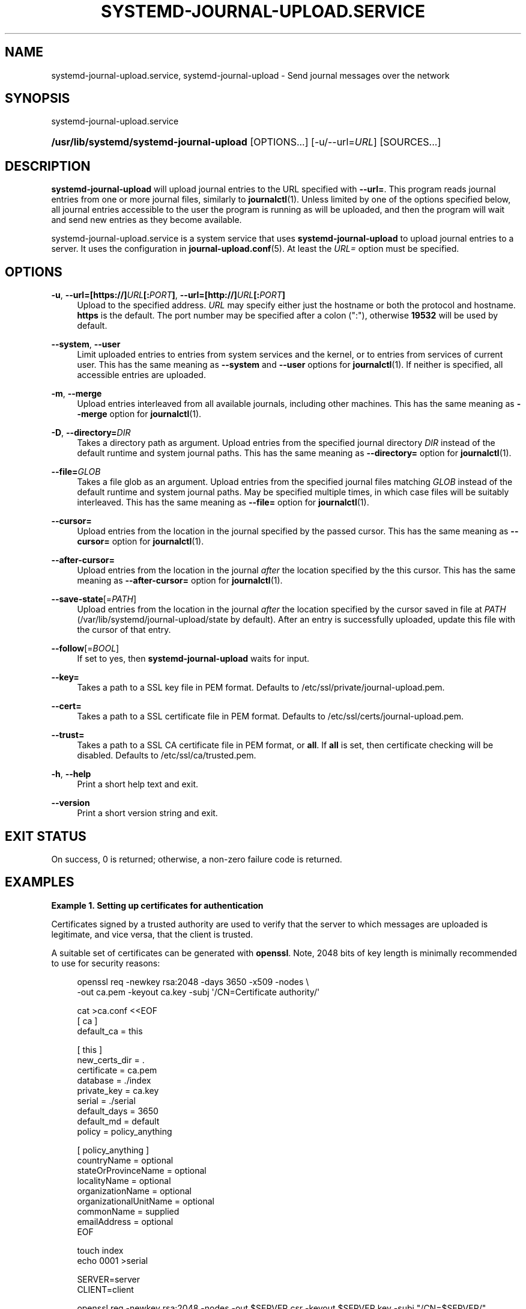 '\" t
.TH "SYSTEMD\-JOURNAL\-UPLOAD\&.SERVICE" "8" "" "systemd 244" "systemd-journal-upload.service"
.\" -----------------------------------------------------------------
.\" * Define some portability stuff
.\" -----------------------------------------------------------------
.\" ~~~~~~~~~~~~~~~~~~~~~~~~~~~~~~~~~~~~~~~~~~~~~~~~~~~~~~~~~~~~~~~~~
.\" http://bugs.debian.org/507673
.\" http://lists.gnu.org/archive/html/groff/2009-02/msg00013.html
.\" ~~~~~~~~~~~~~~~~~~~~~~~~~~~~~~~~~~~~~~~~~~~~~~~~~~~~~~~~~~~~~~~~~
.ie \n(.g .ds Aq \(aq
.el       .ds Aq '
.\" -----------------------------------------------------------------
.\" * set default formatting
.\" -----------------------------------------------------------------
.\" disable hyphenation
.nh
.\" disable justification (adjust text to left margin only)
.ad l
.\" -----------------------------------------------------------------
.\" * MAIN CONTENT STARTS HERE *
.\" -----------------------------------------------------------------
.SH "NAME"
systemd-journal-upload.service, systemd-journal-upload \- Send journal messages over the network
.SH "SYNOPSIS"
.PP
systemd\-journal\-upload\&.service
.HP \w'\fB/usr/lib/systemd/systemd\-journal\-upload\fR\ 'u
\fB/usr/lib/systemd/systemd\-journal\-upload\fR [OPTIONS...] [\-u/\-\-url=\fIURL\fR] [SOURCES...]
.SH "DESCRIPTION"
.PP
\fBsystemd\-journal\-upload\fR
will upload journal entries to the URL specified with
\fB\-\-url=\fR\&. This program reads journal entries from one or more journal files, similarly to
\fBjournalctl\fR(1)\&. Unless limited by one of the options specified below, all journal entries accessible to the user the program is running as will be uploaded, and then the program will wait and send new entries as they become available\&.
.PP
systemd\-journal\-upload\&.service
is a system service that uses
\fBsystemd\-journal\-upload\fR
to upload journal entries to a server\&. It uses the configuration in
\fBjournal-upload.conf\fR(5)\&. At least the
\fIURL=\fR
option must be specified\&.
.SH "OPTIONS"
.PP
\fB\-u\fR, \fB\-\-url=\fR\fB[https://]\fR\fB\fIURL\fR\fR\fB[:\fR\fB\fIPORT\fR\fR\fB]\fR, \fB\-\-url=\fR\fB[http://]\fR\fB\fIURL\fR\fR\fB[:\fR\fB\fIPORT\fR\fR\fB]\fR
.RS 4
Upload to the specified address\&.
\fIURL\fR
may specify either just the hostname or both the protocol and hostname\&.
\fBhttps\fR
is the default\&. The port number may be specified after a colon (":"), otherwise
\fB19532\fR
will be used by default\&.
.RE
.PP
\fB\-\-system\fR, \fB\-\-user\fR
.RS 4
Limit uploaded entries to entries from system services and the kernel, or to entries from services of current user\&. This has the same meaning as
\fB\-\-system\fR
and
\fB\-\-user\fR
options for
\fBjournalctl\fR(1)\&. If neither is specified, all accessible entries are uploaded\&.
.RE
.PP
\fB\-m\fR, \fB\-\-merge\fR
.RS 4
Upload entries interleaved from all available journals, including other machines\&. This has the same meaning as
\fB\-\-merge\fR
option for
\fBjournalctl\fR(1)\&.
.RE
.PP
\fB\-D\fR, \fB\-\-directory=\fR\fB\fIDIR\fR\fR
.RS 4
Takes a directory path as argument\&. Upload entries from the specified journal directory
\fIDIR\fR
instead of the default runtime and system journal paths\&. This has the same meaning as
\fB\-\-directory=\fR
option for
\fBjournalctl\fR(1)\&.
.RE
.PP
\fB\-\-file=\fR\fB\fIGLOB\fR\fR
.RS 4
Takes a file glob as an argument\&. Upload entries from the specified journal files matching
\fIGLOB\fR
instead of the default runtime and system journal paths\&. May be specified multiple times, in which case files will be suitably interleaved\&. This has the same meaning as
\fB\-\-file=\fR
option for
\fBjournalctl\fR(1)\&.
.RE
.PP
\fB\-\-cursor=\fR
.RS 4
Upload entries from the location in the journal specified by the passed cursor\&. This has the same meaning as
\fB\-\-cursor=\fR
option for
\fBjournalctl\fR(1)\&.
.RE
.PP
\fB\-\-after\-cursor=\fR
.RS 4
Upload entries from the location in the journal
\fIafter\fR
the location specified by the this cursor\&. This has the same meaning as
\fB\-\-after\-cursor=\fR
option for
\fBjournalctl\fR(1)\&.
.RE
.PP
\fB\-\-save\-state\fR[=\fIPATH\fR]
.RS 4
Upload entries from the location in the journal
\fIafter\fR
the location specified by the cursor saved in file at
\fIPATH\fR
(/var/lib/systemd/journal\-upload/state
by default)\&. After an entry is successfully uploaded, update this file with the cursor of that entry\&.
.RE
.PP
\fB\-\-follow\fR[=\fIBOOL\fR]
.RS 4
If set to yes, then
\fBsystemd\-journal\-upload\fR
waits for input\&.
.RE
.PP
\fB\-\-key=\fR
.RS 4
Takes a path to a SSL key file in PEM format\&. Defaults to
/etc/ssl/private/journal\-upload\&.pem\&.
.RE
.PP
\fB\-\-cert=\fR
.RS 4
Takes a path to a SSL certificate file in PEM format\&. Defaults to
/etc/ssl/certs/journal\-upload\&.pem\&.
.RE
.PP
\fB\-\-trust=\fR
.RS 4
Takes a path to a SSL CA certificate file in PEM format, or
\fBall\fR\&. If
\fBall\fR
is set, then certificate checking will be disabled\&. Defaults to
/etc/ssl/ca/trusted\&.pem\&.
.RE
.PP
\fB\-h\fR, \fB\-\-help\fR
.RS 4
Print a short help text and exit\&.
.RE
.PP
\fB\-\-version\fR
.RS 4
Print a short version string and exit\&.
.RE
.SH "EXIT STATUS"
.PP
On success, 0 is returned; otherwise, a non\-zero failure code is returned\&.
.SH "EXAMPLES"
.PP
\fBExample\ \&1.\ \&Setting up certificates for authentication\fR
.PP
Certificates signed by a trusted authority are used to verify that the server to which messages are uploaded is legitimate, and vice versa, that the client is trusted\&.
.PP
A suitable set of certificates can be generated with
\fBopenssl\fR\&. Note, 2048 bits of key length is minimally recommended to use for security reasons:
.sp
.if n \{\
.RS 4
.\}
.nf
openssl req \-newkey rsa:2048 \-days 3650 \-x509 \-nodes \e
      \-out ca\&.pem \-keyout ca\&.key \-subj \*(Aq/CN=Certificate authority/\*(Aq

cat >ca\&.conf <<EOF
[ ca ]
default_ca = this

[ this ]
new_certs_dir = \&.
certificate = ca\&.pem
database = \&./index
private_key = ca\&.key
serial = \&./serial
default_days = 3650
default_md = default
policy = policy_anything

[ policy_anything ]
countryName             = optional
stateOrProvinceName     = optional
localityName            = optional
organizationName        = optional
organizationalUnitName  = optional
commonName              = supplied
emailAddress            = optional
EOF

touch index
echo 0001 >serial

SERVER=server
CLIENT=client

openssl req \-newkey rsa:2048 \-nodes \-out $SERVER\&.csr \-keyout $SERVER\&.key \-subj "/CN=$SERVER/"
openssl ca \-batch \-config ca\&.conf \-notext \-in $SERVER\&.csr \-out $SERVER\&.pem

openssl req \-newkey rsa:2048 \-nodes \-out $CLIENT\&.csr \-keyout $CLIENT\&.key \-subj "/CN=$CLIENT/"
openssl ca \-batch \-config ca\&.conf \-notext \-in $CLIENT\&.csr \-out $CLIENT\&.pem
.fi
.if n \{\
.RE
.\}
.PP
Generated files
ca\&.pem,
server\&.pem, and
server\&.key
should be installed on server, and
ca\&.pem,
client\&.pem, and
client\&.key
on the client\&. The location of those files can be specified using
\fITrustedCertificateFile=\fR,
\fIServerCertificateFile=\fR,
\fIServerKeyFile=\fR, in
/etc/systemd/journal\-remote\&.conf
and
/etc/systemd/journal\-upload\&.conf, respectively\&. The default locations can be queried by using
\fBsystemd\-journal\-remote \-\-help\fR
and
\fBsystemd\-journal\-upload \-\-help\fR\&.
.SH "SEE ALSO"
.PP
\fBjournal-upload.conf\fR(5),
\fBsystemd-journal-remote.service\fR(8),
\fBjournalctl\fR(1),
\fBsystemd-journald.service\fR(8),
\fBsystemd-journal-gatewayd.service\fR(8)

